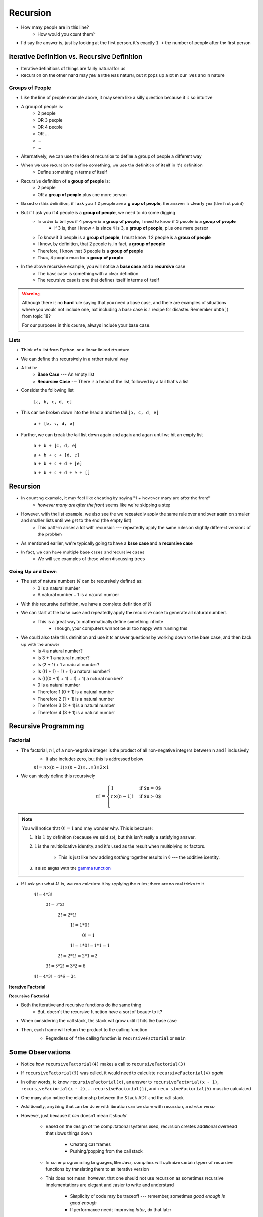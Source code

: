 *********
Recursion
*********

|lineA| |lineB| |lineC|

.. |lineA| image:: line_example.png
    :width: 25%

.. |lineB| image:: line_example.png
    :width: 25%

.. |lineC| image:: line_example.png
    :width: 25%

* How many people are in this line?
    * How would you count them?

* I'd say the answer is, just by looking at the first person, it's exactly ``1 +`` the number of people after the first person


Iterative Definition vs. Recursive Definition
=============================================

* Iterative definitions of things are fairly natural for us
* Recursion on the other hand may *feel* a little less natural, but it pops up a lot in our lives and in nature


Groups of People
----------------

* Like the line of people example above, it may seem like a silly question because it is so intuitive

* A group of people is:
    * 2 people
    * OR 3 people
    * OR 4 people
    * OR ...
    * ...
    * ...

* Alternatively, we can use the idea of recursion to define a group of people a different way
* When we use recursion to define something, we use the definition of itself in it's definition
    * Define something in terms of itself

* Recursive definition of a **group of people** is:
    * 2 people
    * OR a **group of people** plus one more person

* Based on this definition, if I ask you if 2 people are a **group of people**, the answer is clearly yes (the first point)
* But if I ask you if 4 people is a **group of people**, we need to do some digging
    * In order to tell you if 4 people is a **group of people**, I need to know if 3 people is a **group of people**
        * If 3 is, then I know 4 is since 4 is 3, a **group of people**, plus one more person
    * To know if 3 people is a **group of people**, I must know if 2 people is a **group of people**
    * I know, by definition, that 2 people is, in fact, a **group of people**
    * Therefore, I know that 3 people is a **group of people**
    * Thus, 4 people must be a **group of people**

* In the above recursive example, you will notice a **base case** and a **recursive** case
    * The base case is something with a clear definition
    * The recursive case is one that defines itself in terms of itself


.. warning::

    Although there is no **hard** rule saying that you need a base case, and there are examples of situations where you
    would not include one, not including a base case is a recipe for disaster. Remember ``uhOh()`` from topic 18?

    For our purposes in this course, always include your base case.


Lists
-----

* Think of a list from Python, or a linear linked structure
* We can define this recursively in a rather natural way

* A list is:
    * **Base Case** --- An empty list
    * **Recursive Case** --- There is a head of the list, followed by a tail that's a list

* Consider the following list

    ``[a, b, c, d, e]``

* This can be broken down into the head ``a`` and the tail ``[b, c, d, e]``

    ``a + [b, c, d, e]``

* Further, we can break the tail list down again and again and again until we hit an empty list

    ``a + b + [c, d, e]``

    ``a + b + c + [d, e]``

    ``a + b + c + d + [e]``

    ``a + b + c + d + e + []``


Recursion
=========

* In counting example, it may feel like cheating by saying "1 + however many are after the front"
    * *however many are after the front* seems like we're skipping a step

* However, with the list example, we also see the we repeatedly apply the same rule over and over again on smaller and smaller lists until we get to the end (the empty list)
    * This pattern arises a lot with recursion --- repeatedly apply the same rules on slightly different versions of the problem

* As mentioned earlier, we're typically going to have a **base case** and a **recursive case**
* In fact, we can have multiple base cases and recursive cases
    * We will see examples of these when discussing trees


Going Up and Down
-----------------

* The set of natural numbers :math:`\mathbb{N}` can be recursively defined as:
    * 0 is a natural number
    * A natural number + 1 is a natural number

* With this recursive definition, we have a complete definition of :math:`\mathbb{N}`

* We can start at the base case and repeatedly apply the recursive case to generate all natural numbers
    * This is a great way to mathematically define something infinite
        * Though, your computers will not be all too happy with running this

* We could also take this definition and use it to answer questions by working down to the base case, and then back up with the answer
    * Is 4 a natural number?
    * Is 3 + 1 a natural number?
    * Is (2 + 1) + 1 a natural number?
    * Is ((1 + 1) + 1) + 1) a natural number?
    * Is ((((0 + 1) + 1) + 1) + 1) a natural number?
    * 0 is a natural number
    * Therefore 1 (0 + 1) is a natural number
    * Therefore 2 (1 + 1) is a natural number
    * Therefore 3 (2 + 1) is a natural number
    * Therefore 4 (3 + 1) is a natural number


Recursive Programming
=====================

Factorial
---------

* The factorial,  :math:`n!`, of a non-negative integer is the product of all non-negative integers between n and 1 inclusively
    * It also includes zero, but this is addressed below

    :math:`n! = n \times (n - 1) \times (n - 2) \times \dots \times 3 \times 2 \times 1`


* We can nicely define this recursively

.. math::

    n! =
    \begin{cases}
        1 & \text{if $n = 0$} \\
        n \times (n-1)! & \text{if $n > 0$} \\
    \end{cases}


.. note::

    You will notice that :math:`0! = 1` and may wonder why. This is because:

    1. It is :math:`1` by definition (because we said so), but this isn't really a satisfying answer.

    2. :math:`1` is the multiplicative identity, and it's used as the result when multiplying no factors.

        * This is just like how adding *nothing* together results in :math:`0` --- the additive identity.

    3. It also aligns with the `gamma function <https://en.wikipedia.org/wiki/Gamma_function>`_


* If I ask you what :math:`4!` is, we can calculate it by applying the rules; there are no real tricks to it

    :math:`4! = 4 * 3!`

        :math:`3! = 3 * 2!`

            :math:`2! = 2 * 1!`

                :math:`1! = 1 * 0!`

                    :math:`0! = 1`

                :math:`1! = 1 * 0! = 1 * 1 = 1`

            :math:`2! = 2 * 1! = 2 * 1 = 2`

        :math:`3! = 3 * 2! = 3 * 2 = 6`

    :math:`4! = 4 * 3! = 4 * 6 = 24`


**Iterative Factorial**

.. code-block:: java
    :linenos:

    static int iterativeFactorial(int n) {
        int factorial = 1;
        for (int i = 1; i <= n; ++i) {
            factorial = factorial * i;
        }
        return factorial;
    }


**Recursive Factorial**

.. code-block:: java
    :linenos:

    static int recursiveFactorial(int n) {
        if (n == 0) {
            return 1;
        }
        return n * recursiveFactorial(n - 1);
    }

* Both the iterative and recursive functions do the same thing
    * But, doesn't the recursive function have a sort of beauty to it?


* When considering the call stack, the stack will grow until it hits the base case
* Then, each frame will return the product to the calling function
    * Regardless of if the calling function is ``recursiveFactorial`` or ``main``

    .. image:: recursive_factorial.png
       :width: 250 px
       :align: center


Some Observations
=================

* Notice how ``recursiveFactorial(4)`` makes a call to  ``recursiveFactorial(3)``
* If ``recursiveFactorial(5)`` was called, it would need to calculate ``recursiveFactorial(4)`` *again*
* In other words, to know ``recursiveFactorial(x)``, an answer to ``recursiveFactorial(x - 1)``, ``recursiveFactorial(x - 2)``, ... ``recursiveFactorial(1)``, and ``recursiveFactorial(0)`` must be calculated

* One many also notice the relationship between the ``Stack`` ADT and the call stack

* Additionally, anything that can be done with iteration can be done with recursion, and *vice versa*
* However, just because it *can* doesn't mean it *should*

    * Based on the design of the computational systems used, recursion creates additional overhead that slows things down

        * Creating call frames
        * Pushing/popping from the call stack


    * In some programming languages, like Java, compilers will optimize certain types of recursive functions by translating them to an iterative version
    * This does not mean, however, that one should not use recursion as sometimes recursive implementations are elegant and easier to write and understand

        * Simplicity of code may be tradeoff --- remember, sometimes *good enough is good enough*
        * If performance needs improving *later*, do that later


.. warning::

    The computers we as humans use are one type of computational system, and although recursion often ends up being
    slower than iteration on these computational systems, this is due to how the computational systems operate.
    Recursion is not intrinsically a slower process when compared to iteration.



Computational Complexity
========================

* When analysing code, it is important to think about many operations will be needed relative to an input size ``n``
* Further, it is important to think about how much the amount of work done scales as ``n`` changes

* When looking at ``iterativeFactorial(n)``

    * There are a few constant time operations (do not depend on ``n``)
    * There is a loop doing constant time work that runs ``n`` times
    * Therefore, :math:`O(n)`


* When analyzing recursive functions, the idea is the same

    * How many operations will be needed relative to an input size ``n``
    * How much the amount of work done scales as ``n`` changes


* When looking at ``recursiveFactorial(n)``

    * There are constant time operations
    * There is a recursive call, which means the code inside this function can run repeatedly
    * The question then is, how many times will ``recursiveFactorial(n)`` get called?

.. list-table:: Number of times ``recursiveFactorial`` is called with input ``n``.
    :widths: 50 50
    :header-rows: 1

    * - Accumulative times run
      - Function call
    * - :math:`1`
      - ``recursiveFactorial(n)``
    * - :math:`2`
      - ``recursiveFactorial(n - 1)``
    * - :math:`3`
      - ``recursiveFactorial(n - 2)``
    * - :math:`\dots`
      - ``recursiveFactorial( ... )``
    * - :math:`n - 1`
      - ``recursiveFactorial(2)``
    * - :math:`n`
      - ``recursiveFactorial(1)``
    * - :math:`n + 1`
      - ``recursiveFactorial(0)``


* With input ``n``, ``recursiveFactorial`` runs a total of :math:`n + 1` times --- :math:`O(n)`

    * It's linear


Fibonacci
---------

* Consider the Fibonacci numbers
* If not familiar with this sequence, try to figure out how it is created

    :math:`0, 1, 1, 2, 3, 5, 8, 13, 21, 34, 55, 89, 144, 233, 377, 610, 987, 1597, 2584, 4181, 6765, ...`


* Here's a hint

    :math:`0, 1`

    :math:`0, 1, 1`

    :math:`0, 1, 1, 2`

    :math:`0, 1, 1, 2, 3`

    :math:`0, 1, 1, 2, 3, 5`

    :math:`0, 1, 1, 2, 3, 5, 8`

    :math:`0, 1, 1, 2, 3, 5, 8, 13`

    :math:`\dots`


* To generate this sequence, start with :math:`0, 1`, then to get the subsequent number, add the proceeding two together


.. code-block:: java
    :linenos:

    static int iterativeFibonacci(int n) {
        if (n == 0) {
            return 0;
        }
        int previous = 0;
        int current = 1;
        int next = 0;
        for (int i = 2; i <= n; i++) {
            next = current + previous;
            previous = current;
            current = next;
        }
        return current;
    }



* What is the computational complexity of ``iterativeFibonacci(n)``?

    * :math:`O(n)`


* The recursive definition of the Fibonacci numbers is quite elegant

.. math::

    F_{n} =
    \begin{cases}
        0 & \text{if $n = 0$} \\
        1 & \text{if $n = 1$} \\
        F_{n-1} + F_{n-2} & \text{if $n > 1$} \\
    \end{cases}


.. code-block:: java
    :linenos:

    static int recursiveFibonacci(int n) {
        if (n == 0 || n == 1) {
            return n;
        }
        return recursiveFibonacci(n - 1) + recursiveFibonacci(n - 2);
    }


* What is the computational complexity of ``recursiveFibonacci(n)``?
* This may feel a little less straight forward compared to ``recursiveFactorial(n)``, but the idea is the same

    * The function has constant time operations
    * But there are recursive calls, so, how many times does this function get called?


.. figure:: fibonacci.png
    :width: 500 px
    :align: center

    Visualization of the recursive function calls when calling ``recursiveFactorial(6)``. Unless it is the base case,
    each call to ``recursiveFactorial`` produces two more recursive calls to ``recursiveFactorial``. Notice how many
    times ``recursiveFactorial(2)`` is calculated --- 5.


* When analyzing *factorial* (not Fibonacci), it was observed that each function call made one or zero recursive calls

    * There was ``1`` recursive call for each of the ``n`` values between ``1`` -- ``n``
    * There was no recursive call in the base case


* When looking at ``recursiveFibonacci(n)``, how many potential recursive calls are there for each of the ``n`` values?

    * Two


* Each new call will call two more, which will call two more, which will call two more...

    * :math:`1`
    * :math:`2`
    * :math:`4`
    * :math:`8`
    * :math:`16`
    * :math:`32`
    * :math:`64`
    * :math:`\dots`


* This patten follows :math:`2^{n}`

    * Roughly speaking, the number of recursive function calls doubles each step


* In other words, this recursive implementation is :math:`O(2^{n})`

* If given the choice between something that grows linearly or something that grows exponentially, take the linear
* Despite the simple elegance of the recursive fibonacci implementation, this would be a good example of going back and improving the implementation for better performance

* To get a sense of why the recursive version is so much worse than the iterative

    * Look at the above figure for a hint
    * When calculating ``recursiveFactorial(6)``, ``recursiveFactorial(2)`` is calculated a total of :math:`5` times
    * The iterative implementation would have only calculated this once



Towers of Hanoi
===============

* Given
    * Three pegs
    * Several disks that can be added or removed from the pegs
    * All disks vary in size
    * All disks start on one peg with the largest at the bottom and the smallest at the top

* The goal is to move all disks from one peg to another
* With the following constraints
    * Only one disk can move at a time
    * A disk may never be placed on top of any smaller disk
    * All disks must be on some peg at all times, with the exception of the one currently being moved

.. image:: hanoi_tower.png
    :width: 500 px
    :align: center
    :alt: This image is taken from wikipedia: https://en.wikipedia.org/wiki/File:Tower_of_Hanoi.jpeg


* `There is a legend that goes with this puzzle <https://en.wikipedia.org/wiki/Tower_of_Hanoi#Origins>`_

    .. image:: hanoi_tower.gif
        :width: 500 px
        :align: center
        :alt: This image is taken from wikipedia: https://en.wikipedia.org/wiki/File:Iterative_algorithm_solving_a_6_disks_Tower_of_Hanoi.gif


* Towers of Hanoi is a classic example of where a recursive function is beautifully succinct
* The trick is to consider that whenever we are moving a disk, there is a *source* peg, a *destination* peg, and an *extra* peg
* Additionally, what is considered the source, destination, and extra peg is relative to when and what disk is being moved

* Equipped with this information, to move :math:`n` disks from the source to the destination, we simply
    1. Move the :math:`n - 1` disks from source peg to the extra peg
    2. Move the :math:`n^{th}` disk to the destination peg
    3. Move the :math:`n - 1` disks from the extra peg to the destination peg

* Steps 1 and 3 may feel like cheating, but notice that they are actually recursive calls
* Also, what one considers the source, destination, and extra peg will change when moving the :math:`n - 1` disks
    * Looking at the 1st step, it says move the :math:`n - 1` disks from source peg to the extra peg
    * Ok, how do we do that?
        1. Move the :math:`(n - 1) - 1` disks from source peg to the extra peg
        2. Move the :math:`(n - 1)^{th}` disk from the source to the destination
        3. Move the :math:`(n - 1) - 1` disks from extra peg to the destination peg
    * But, the extra and destination pegs are different for the :math:`(n - 1)` disks
        * The extra peg when moving :math:`n` disks has become the destination peg when moving :math:`(n - 1)`
        * Similarly, the destination peg when moving :math:`n` disks is this recursive step's extra peg

.. warning::

    This is a non-trivial problem and algorithm. If you are struggling with these ideas, don't worry too much.


For next time
=============

* Read Chapter 8
    * 28 pages

